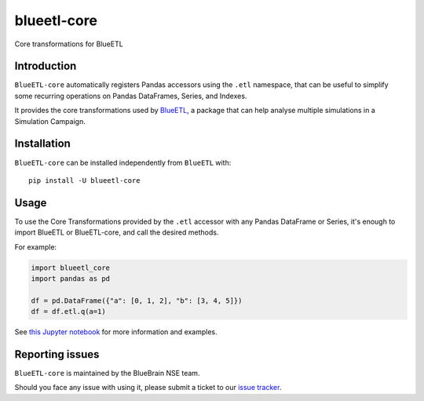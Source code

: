 blueetl-core
============

Core transformations for BlueETL


Introduction
------------

``BlueETL-core`` automatically registers Pandas accessors using the ``.etl`` namespace, that can be useful to simplify some recurring operations on Pandas DataFrames, Series, and Indexes.

It provides the core transformations used by `BlueETL <https://bbpteam.epfl.ch/documentation/projects/blueetl/latest/index.html>`__, a package that can help analyse multiple simulations in a Simulation Campaign.


Installation
------------

``BlueETL-core`` can be installed independently from ``BlueETL`` with::

    pip install -U blueetl-core


Usage
-----

To use the Core Transformations provided by the ``.etl`` accessor with any Pandas DataFrame or Series, it's enough to import BlueETL or BlueETL-core, and call the desired methods.

For example:

.. code-block:: python


    import blueetl_core
    import pandas as pd

    df = pd.DataFrame({"a": [0, 1, 2], "b": [3, 4, 5]})
    df = df.etl.q(a=1)

See `this Jupyter notebook <https://bbpteam.epfl.ch/documentation/projects/blueetl/latest/notebooks/01_core_transformations.html>`__ for more information and examples.


Reporting issues
----------------

``BlueETL-core`` is maintained by the BlueBrain NSE team.

Should you face any issue with using it, please submit a ticket to our `issue tracker <https://bbpteam.epfl.ch/project/issues/browse/NSETM>`__.
